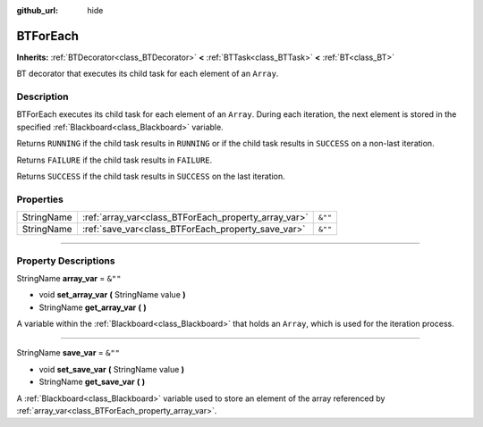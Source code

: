 :github_url: hide

.. DO NOT EDIT THIS FILE!!!
.. Generated automatically from Godot engine sources.
.. Generator: https://github.com/godotengine/godot/tree/4.2/doc/tools/make_rst.py.
.. XML source: https://github.com/godotengine/godot/tree/4.2/modules/limboai/doc_classes/BTForEach.xml.

.. _class_BTForEach:

BTForEach
=========

**Inherits:** :ref:`BTDecorator<class_BTDecorator>` **<** :ref:`BTTask<class_BTTask>` **<** :ref:`BT<class_BT>`

BT decorator that executes its child task for each element of an ``Array``.

.. rst-class:: classref-introduction-group

Description
-----------

BTForEach executes its child task for each element of an ``Array``. During each iteration, the next element is stored in the specified :ref:`Blackboard<class_Blackboard>` variable.

Returns ``RUNNING`` if the child task results in ``RUNNING`` or if the child task results in ``SUCCESS`` on a non-last iteration.

Returns ``FAILURE`` if the child task results in ``FAILURE``.

Returns ``SUCCESS`` if the child task results in ``SUCCESS`` on the last iteration.

.. rst-class:: classref-reftable-group

Properties
----------

.. table::
   :widths: auto

   +------------+------------------------------------------------------+---------+
   | StringName | :ref:`array_var<class_BTForEach_property_array_var>` | ``&""`` |
   +------------+------------------------------------------------------+---------+
   | StringName | :ref:`save_var<class_BTForEach_property_save_var>`   | ``&""`` |
   +------------+------------------------------------------------------+---------+

.. rst-class:: classref-section-separator

----

.. rst-class:: classref-descriptions-group

Property Descriptions
---------------------

.. _class_BTForEach_property_array_var:

.. rst-class:: classref-property

StringName **array_var** = ``&""``

.. rst-class:: classref-property-setget

- void **set_array_var** **(** StringName value **)**
- StringName **get_array_var** **(** **)**

A variable within the :ref:`Blackboard<class_Blackboard>` that holds an ``Array``, which is used for the iteration process.

.. rst-class:: classref-item-separator

----

.. _class_BTForEach_property_save_var:

.. rst-class:: classref-property

StringName **save_var** = ``&""``

.. rst-class:: classref-property-setget

- void **set_save_var** **(** StringName value **)**
- StringName **get_save_var** **(** **)**

A :ref:`Blackboard<class_Blackboard>` variable used to store an element of the array referenced by :ref:`array_var<class_BTForEach_property_array_var>`.

.. |virtual| replace:: :abbr:`virtual (This method should typically be overridden by the user to have any effect.)`
.. |const| replace:: :abbr:`const (This method has no side effects. It doesn't modify any of the instance's member variables.)`
.. |vararg| replace:: :abbr:`vararg (This method accepts any number of arguments after the ones described here.)`
.. |constructor| replace:: :abbr:`constructor (This method is used to construct a type.)`
.. |static| replace:: :abbr:`static (This method doesn't need an instance to be called, so it can be called directly using the class name.)`
.. |operator| replace:: :abbr:`operator (This method describes a valid operator to use with this type as left-hand operand.)`
.. |bitfield| replace:: :abbr:`BitField (This value is an integer composed as a bitmask of the following flags.)`
